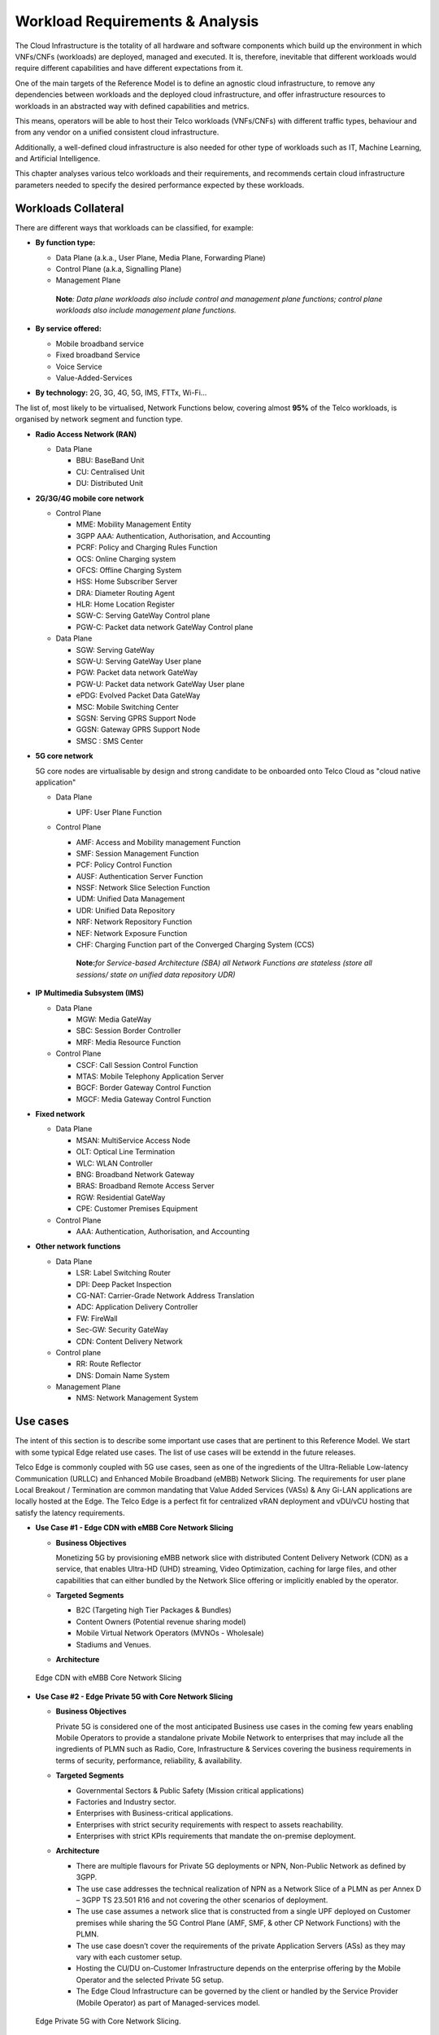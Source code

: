 .. _workload-requirements--analysis:

Workload Requirements & Analysis
================================

The Cloud Infrastructure is the totality of all hardware and software components which build up the environment in which VNFs/CNFs (workloads) are deployed, managed and executed. It is, therefore, inevitable that different workloads would require different capabilities and have different expectations from it.

One of the main targets of the Reference Model is to define an agnostic cloud infrastructure, to remove any dependencies between workloads and the deployed cloud infrastructure, and offer infrastructure resources to workloads in an abstracted way with defined capabilities and metrics.

This means, operators will be able to host their Telco workloads (VNFs/CNFs) with different traffic types, behaviour and from any vendor on a unified consistent cloud infrastructure.

Additionally, a well-defined cloud infrastructure is also needed for other type of workloads such as IT, Machine Learning, and Artificial Intelligence.

This chapter analyses various telco workloads and their requirements, and recommends certain cloud infrastructure parameters needed to specify the desired performance expected by these workloads.

Workloads Collateral
--------------------

There are different ways that workloads can be classified, for example:

-  **By function type:**

   -  Data Plane (a.k.a., User Plane, Media Plane, Forwarding Plane)
   -  Control Plane (a.k.a, Signalling Plane)
   -  Management Plane

   ..

      **Note**\ *: Data plane workloads also include control and management plane functions; control plane workloads also include management plane functions.*

-  **By service offered:**

   -  Mobile broadband service
   -  Fixed broadband Service
   -  Voice Service
   -  Value-Added-Services

-  **By technology:** 2G, 3G, 4G, 5G, IMS, FTTx, Wi-Fi...

The list of, most likely to be virtualised, Network Functions below, covering almost **95%** of the Telco workloads, is organised by network segment and function type.

-  **Radio Access Network (RAN)**

   -  Data Plane

      -  BBU: BaseBand Unit
      -  CU: Centralised Unit
      -  DU: Distributed Unit

-  **2G/3G/4G mobile core network**

   -  Control Plane

      -  MME: Mobility Management Entity
      -  3GPP AAA: Authentication, Authorisation, and Accounting
      -  PCRF: Policy and Charging Rules Function
      -  OCS: Online Charging system
      -  OFCS: Offline Charging System
      -  HSS: Home Subscriber Server
      -  DRA: Diameter Routing Agent
      -  HLR: Home Location Register
      -  SGW-C: Serving GateWay Control plane
      -  PGW-C: Packet data network GateWay Control plane

   -  Data Plane

      -  SGW: Serving GateWay
      -  SGW-U: Serving GateWay User plane
      -  PGW: Packet data network GateWay
      -  PGW-U: Packet data network GateWay User plane
      -  ePDG: Evolved Packet Data GateWay
      -  MSC: Mobile Switching Center
      -  SGSN: Serving GPRS Support Node
      -  GGSN: Gateway GPRS Support Node
      -  SMSC : SMS Center

-  **5G core network**

   5G core nodes are virtualisable by design and strong candidate to be onboarded onto Telco Cloud as "cloud native application"

   -  Data Plane

      -  UPF: User Plane Function

   -  Control Plane

      -  AMF: Access and Mobility management Function
      -  SMF: Session Management Function
      -  PCF: Policy Control Function
      -  AUSF: Authentication Server Function
      -  NSSF: Network Slice Selection Function
      -  UDM: Unified Data Management
      -  UDR: Unified Data Repository
      -  NRF: Network Repository Function
      -  NEF: Network Exposure Function
      -  CHF: Charging Function part of the Converged Charging System (CCS)

      ..

         **Note:**\ *for Service-based Architecture (SBA) all Network Functions are stateless (store all sessions/ state on unified data repository UDR)*

-  **IP Multimedia Subsystem (IMS)**

   -  Data Plane

      -  MGW: Media GateWay
      -  SBC: Session Border Controller
      -  MRF: Media Resource Function

   -  Control Plane

      -  CSCF: Call Session Control Function
      -  MTAS: Mobile Telephony Application Server
      -  BGCF: Border Gateway Control Function
      -  MGCF: Media Gateway Control Function

-  **Fixed network**

   -  Data Plane

      -  MSAN: MultiService Access Node
      -  OLT: Optical Line Termination
      -  WLC: WLAN Controller
      -  BNG: Broadband Network Gateway
      -  BRAS: Broadband Remote Access Server
      -  RGW: Residential GateWay
      -  CPE: Customer Premises Equipment

   -  Control Plane

      -  AAA: Authentication, Authorisation, and Accounting

-  **Other network functions**

   -  Data Plane

      -  LSR: Label Switching Router
      -  DPI: Deep Packet Inspection
      -  CG-NAT: Carrier-Grade Network Address Translation
      -  ADC: Application Delivery Controller
      -  FW: FireWall
      -  Sec-GW: Security GateWay
      -  CDN: Content Delivery Network

   -  Control plane

      -  RR: Route Reflector
      -  DNS: Domain Name System

   -  Management Plane

      -  NMS: Network Management System

Use cases
---------

The intent of this section is to describe some important use cases that are pertinent to this Reference Model. We start with some typical Edge related use cases. The list of use cases will be extendd in the future releases.

Telco Edge is commonly coupled with 5G use cases, seen as one of the ingredients of the Ultra-Reliable Low-latency Communication (URLLC) and Enhanced Mobile Broadband (eMBB) Network Slicing. The requirements for user plane Local Breakout / Termination are common mandating that Value Added Services (VASs) & Any Gi-LAN applications are locally hosted at the Edge. The Telco Edge is a perfect fit for centralized vRAN deployment and vDU/vCU hosting that satisfy the latency requirements.

-  **Use Case #1 - Edge CDN with eMBB Core Network Slicing**

   -  **Business Objectives**

      Monetizing 5G by provisioning eMBB network slice with distributed Content Delivery Network (CDN) as a service, that enables Ultra-HD (UHD) streaming, Video Optimization, caching for large files, and other capabilities that can either bundled by the Network Slice offering or implicitly enabled by the operator.

   -  **Targeted Segments**

      -  B2C (Targeting high Tier Packages & Bundles)
      -  Content Owners (Potential revenue sharing model)
      -  Mobile Virtual Network Operators (MVNOs - Wholesale)
      -  Stadiums and Venues.

   -  **Architecture**

.. figure:: ../figures/Fig2-1-uc1.png
   :alt: "Edge CDN with eMBB Core Network Slicing"

   Edge CDN with eMBB Core Network Slicing

-  **Use Case #2 - Edge Private 5G with Core Network Slicing**

   -  **Business Objectives**

      Private 5G is considered one of the most anticipated Business use cases in the coming few years enabling Mobile Operators to provide a standalone private Mobile Network to enterprises that may include all the ingredients of PLMN such as Radio, Core, Infrastructure & Services covering the business requirements in terms of security, performance, reliability, & availability.

   -  **Targeted Segments**

      -  Governmental Sectors & Public Safety (Mission critical applications)
      -  Factories and Industry sector.
      -  Enterprises with Business-critical applications.
      -  Enterprises with strict security requirements with respect to assets reachability.
      -  Enterprises with strict KPIs requirements that mandate the on-premise deployment.

   -  **Architecture**

      -  There are multiple flavours for Private 5G deployments or NPN, Non-Public Network as defined by 3GPP.
      -  The use case addresses the technical realization of NPN as a Network Slice of a PLMN as per Annex D – 3GPP TS 23.501 R16 and not covering the other scenarios of deployment.
      -  The use case assumes a network slice that is constructed from a single UPF deployed on Customer premises while sharing the 5G Control Plane (AMF, SMF, & other CP Network Functions) with the PLMN.
      -  The use case doesn’t cover the requirements of the private Application Servers (ASs) as they may vary with each customer setup.
      -  Hosting the CU/DU on-Customer Infrastructure depends on the enterprise offering by the Mobile Operator and the selected Private 5G setup.
      -  The Edge Cloud Infrastructure can be governed by the client or handled by the Service Provider (Mobile Operator) as part of Managed-services model.

.. figure:: ../figures/Fig2-2-uc2.png
   :alt: "Edge Private 5G with Core Network Slicing"

   Edge Private 5G with Core Network Slicing.

-  **Use Case #3 - Edge Automotive (V2X) with uRLLC Core Network Slicing**

   -  **Business Objectives**

      The V2X (Vehicle-to-everything) set of use cases provides a 5G monetization framework for Mobile Operators developing 5G URLLC business use cases targeting the Automotive Industry, Smart City Regulators, & Public Safety.

   -  **Targeted Segments**

      -  Automotive Industry.
      -  Governmental Departments (Smart Cities, Transport, Police, Emergency Services, etc.).
      -  Private residencies (Compounds, Hotels and Resorts).
      -  Enterprise and Industrial Campuses.

   -  **Architecture**

      -  5G NR-V2X is a work item in 3GPP Release 16 that is not completed yet by the time of writing this document.

      -  C-V2X, Cellular V2X has two modes of communications

         -  Direct Mode (Commonly described by SL, Sidelink by 3GPP): This includes the V2V, V2I, & V2P using a direct Interface (PC5) operating in ITS, Intelligent Transport Bands (e.g. 5.9 GHZ).
         -  Network Mode (UL/DL): This covers the V2N while operating in the common telecom licensed spectrum. This use case is capitalizing on this mode.

      -  The potential use cases that may consume services from Edge is the Network Model (V2N) and potentially the V2I (According on how the Infrastructure will be mapped to an Edge level)

.. figure:: ../figures/Fig2-3-uc3.png
   :alt: "Edge Automotive (V2X) with uRLLC Core Network Slicing"

   Edge Automotive (V2X) with uRLLC Core Network Slicing

-  **Use Case #4 – Edge vRAN Deployments**

   -  **Business Objectives**
      vRAN is one of the trending technologies of RAN deployment that fits for all Radio Access Technologies. vRAN helps to provide coverage for rural & uncovered areas with a compelling CAPEX reduction compared to Traditional and legacy RAN deployments. This coverage can be extended to all area types with 5G greenfield deployment as a typical example.

   -  **Targeted Segments**

      -  Private 5G Customers (vRAN Can be part of the Non-Public Network, NPN)
      -  B2B Customers & MVNOs (vRAN Can be part of an E2E Network Slicing)
      -  B2C (Mobile Consumers Segment).

   -  **Architecture**

      -  There are multiple deployment models for Centralized Unit (CU) & Distributed Unit (DU). This use case covers the placement case of having the DU & CU collocated & deployed on Telco Edge, see NGMN Overview on 5GRAN Functional Decomposition ver 1.0 [12]
      -  The use case covers the 5G vRAN deployment. However, this can be extended to cover 4G vRAN as well.
      -  Following Split Option 7.2, the average market latency for RU-DU (Fronthaul) is 100 microsec – 200 microsec while the latency for DU-CU (MIdhaul) is tens of milliseconds, see ORAN-WG4.IOT.0-v01.00 [13].

.. figure:: ../figures/Fig2-4-uc4.png
   :alt: "Edge vRAN Deployments"

   Edge vRAN Deployments

Analysis
--------

Studying various requirements of workloads helps understanding what expectation they will have from the underlying cloud infrastructure. Following are *some* of the requirement types on which various workloads might have different expectation levels:

-  **Computing**

   -  Speed (e.g., CPU clock and physical cores number)
   -  Predictability (e.g., CPU and RAM sharing level)
   -  Specific processing (e.g., cryptography, transcoding)

-  **Networking**

   -  Throughput (i.e., bit rate and/or packet rate)
   -  Latency
   -  Connection points / interfaces number (i.e., vNIC and VLAN)
   -  Specific traffic control (e.g., firewalling, NAT, cyphering)
   -  Specific external network connectivity (e.g., MPLS, VXLAN)

-  **Storage**

   -  IOPS (i.e., input/output rate and/or byte rate)
   -  Volume
   -  Ephemeral or Persistent
   -  Specific features (e.g., object storage, local storage)

By trying to sort workloads into different categories based on the requirements observed, below are the different profiles concluded, which are mainly driven by expected performance levels:

-  **Profile One**

   -  Workload types

      -  Control plane functions without specific need, and management plane functions
      -  *Examples: OFCS, AAA, NMS*

   -  No specific requirement

-  **Profile Two**

   -  Workload types

      -  Data plane functions (i.e., functions with specific networking and computing needs)
      -  *Examples: BNG, S/PGW, UPF, Sec-GW, DPI, CDN, SBC, MME, AMF, IMS-CSCF, UDR*

   -  Requirements

      -  Predictable computing
      -  High network throughput
      -  Low network latency

.. _profiles-profile-extensions--flavours:

Profiles, Profile Extensions & Flavours
---------------------------------------

**Profiles** are used to tag infrastructure (such as hypervisor hosts, or Kubernetes worker nodes) and associate it with a set of capabilities that are exploitable by the workloads.

Two profile *layers* are proposed:

-  The top level **profiles** represent macro-characteristics that partition infrastructure into separate pools, i.e.: an infrastructure object can belong to one and only one profile, and workloads can only be created using a single profile. Workloads requesting a given profile **must** be instantiated on infrastructure of that same profile.
-  For a given profile, **profile extensions** represent small deviations from (or further qualification, such as infrastructure sizing differences (e.g. memory size)) the profile that do not require partitioning the infrastructure into separate pools, but that have specifications with a finer granularity of the profile. Profile Extensions can be *optionally* requested by workloads that want a more granular control over what infrastructure they run on, i.e.: an infrastructure resource can have **more than one profile extension label** attached to it, and workloads can request resources to be instantiated on infrastructure with a certain profile extension. Workloads requesting a given profile extension **must** be instantiated on infrastructure with that same profile extension. It is allowed to instantiate workloads on infrastructure tagged with more profile extensions than requested, as long as the minimum requirements are satisfied.

Workloads specify infrastructure capability requirements as workload metadata, indicating what kind of infrastructure they must run on to achieve functionality and/or the intended level of performance. Workloads request resources specifying the Profiles and Profile Extensions, and a set of sizing metadata that maybe expressed as flavours that are required for the workload to run as intended.
A resource request by a workload can be met by any infrastructure node that has the same or a more specialised profile and the necessary capacity to support the requested flavour or resource size.

Profiles, Profile Extensions and Flavours will be considered in greater detail in :ref:`ref_model/chapters/chapter04:profile extensions`.

Profiles (top-level partitions)
~~~~~~~~~~~~~~~~~~~~~~~~~~~~~~~

Based on the above analysis, the following cloud infrastructure profiles are proposed (also shown in :numref:`Fig-2-5` below)

-  **Basic**: for Workloads that can tolerate resource over-subscription and variable latency.
-  **High Performance**: for Workloads that require predictable computing performance, high network throughput and low network latency.

.. _Fig-2-5:
.. figure:: ../figures/RM-ch02-node-profiles.png
   :alt: "Figure 2-5: Infrastructure profiles proposed based on VNFs categorisation."

   Infrastructure profiles proposed based on VNFs categorisation.

In :doc:`ref_model/chapters/chapter04` these **B (Basic)** and **H (High) Performance** infrastructure profiles will be defined in greater detail for use by workloads.

Profiles partition the infrastructure: an infrastructure object (host/node) **must** have one and only one profile associated to it.

Profile Extensions (specialisations)
~~~~~~~~~~~~~~~~~~~~~~~~~~~~~~~~~~~~

Profile Extensions are meant to be used as labels for infrastructure, identifying the nodes that implement special capabilities that go beyond the profile baseline. Certain profile extensions may be relevant only for some profiles.
The following **profile extensions** are proposed:

================================================ ======================= =========================== ====================================== ================================================================================================================================================================= =============================================
Profile Extension Name                           Mnemonic                Applicable to Basic Profile Applicable to High Performance Profile Description                                                                                                                                                       Notes
================================================ ======================= =========================== ====================================== ================================================================================================================================================================= =============================================
Compute Intensive High-performance CPU           compute-high-perf-cpu   ❌                           ✅                                      Nodes that have predictable computing performance and higher clock speeds.                                                                                      May use vanilla VIM/K8S scheduling instead.
Storage Intensive High-performance storage       storage-high-perf       ❌                           ✅                                      Nodes that have low storage latency and/or high storage IOPS
Compute Intensive High memory                    compute-high-memory     ❌                           ✅                                      Nodes that have high amounts of RAM.                                                                                                                            May use vanilla VIM/K8S scheduling instead.
Compute Intensive GPU                            compute-gpu             ❌                           ✅                                      for compute intensive Workloads that requires GPU compute resource on the node                                                                                  May use Node Feature Discovery.
Network Intensive High speed network (25G)       high-speed-network      ❌                           ✅                                      Denotes the presence of network links (to the DC network) of speed of 25 Gbps or greater on the node.
Network Intensive Very High speed network (100G) very-high-speed-network ❌                           ✅                                      Denotes the presence of network links (to the DC network) of speed of 100 Gbps or greater on the node.
Low Latency - Edge Sites                         low-latency-edge        ✅                           ✅                                      Labels a host/node as located in an edge site, for workloads requiring low latency (specify value) to final users or geographical distribution.
Very Low Latency - Edge Sites                    very-low-latency-edge   ✅                           ✅                                      Labels a host/node as located in an edge site, for workloads requiring low latency (specify value) to final users or geographical distribution.
Ultra Low Latency - Edge Sites                   ultra-low-latency-edge  ✅                           ✅                                      Labels a host/node as located in an edge site, for workloads requiring low latency (specify value) to final users or geographical distribution.
Fixed function accelerator                       compute-ffa             ❌                           ✅                                      Labels a host/node that includes a consumable fixed function accelerator (non-programmable, e.g. Crypto, vRAN-specific adapter).
Firmware-programmable adapter                    compute-fpga            ❌                           ✅                                      Labels a host/node that includes a consumable Firmware-programmable adapter (programmable, e.g. Network/storage FPGA with programmable part of firmware image).
SmartNIC enabled                                 network-smartnic        ❌                           ✅                                      Labels a host/node that includes a Programmable accelerator for vSwitch/vRouter, Network Function and/or Hardware Infrastructure.
SmartSwitch enabled                              network-smartswitch     ❌                           ✅                                      Labels a host/node that is connected to a Programmable Switch Fabric or TOR switch
================================================ ======================= =========================== ====================================== ================================================================================================================================================================= =============================================

**Table 2-1:** Profile extensions

   \*\ **Note:** This is an initial set of proposed profiles and profile extensions and it is expected that more profiles and/or profile extensions will be added as more requirements are gathered and as technology enhances and matures.
